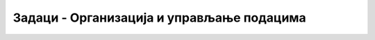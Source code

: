 Задаци -  Организација и управљање подацима
===========================================

.. questionnote::

    **Задатак 1.**

    Креирај на радној површини (уколико користиш школски рачунар, наставник може одредити неко друго место) фасиклу са твојим именом, унутар ње фасциклу  Informatika i računarstvo, а у њој три потфасцикле *IKT, Digitalna pismenost и Računarstvo*. Копирај креиране фасцикле на USB меморију и у облак података.


.. questionnote::
        
    **Задатак 2.**

    Креирај на радној површини фасиклу са именом *Radni materijal*, унутар ње фасциклу *Materijal*, а у њој две потфасцикле *Slika* и *Tekst*. Премести креиране фасцикле на USB меморију и у облак података.